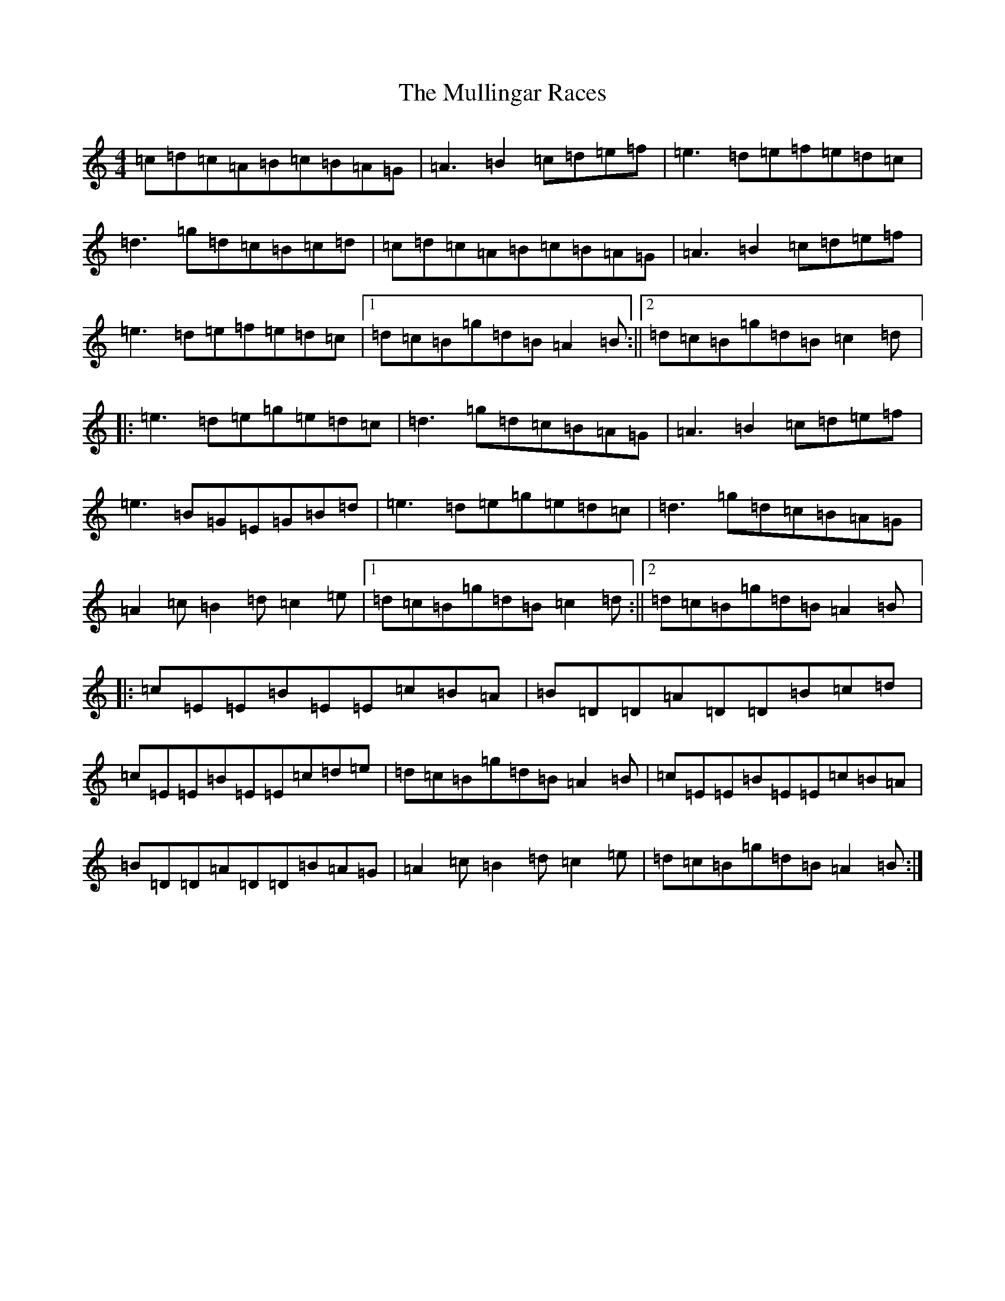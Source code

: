 X: 7054
T: Mullingar Races, The
S: https://thesession.org/tunes/225#setting26614
Z: D Major
R: reel
M: 4/4
L: 1/8
K: C Major
=c=d=c=A=B=c=B=A=G|=A3=B2=c=d=e=f|=e3=d=e=f=e=d=c|=d3=g=d=c=B=c=d|=c=d=c=A=B=c=B=A=G|=A3=B2=c=d=e=f|=e3=d=e=f=e=d=c|1=d=c=B=g=d=B=A2=B:||2=d=c=B=g=d=B=c2=d|:=e3=d=e=g=e=d=c|=d3=g=d=c=B=A=G|=A3=B2=c=d=e=f|=e3=B=G=E=G=B=d|=e3=d=e=g=e=d=c|=d3=g=d=c=B=A=G|=A2=c=B2=d=c2=e|1=d=c=B=g=d=B=c2=d:||2=d=c=B=g=d=B=A2=B|:=c=E=E=B=E=E=c=B=A|=B=D=D=A=D=D=B=c=d|=c=E=E=B=E=E=c=d=e|=d=c=B=g=d=B=A2=B|=c=E=E=B=E=E=c=B=A|=B=D=D=A=D=D=B=A=G|=A2=c=B2=d=c2=e|=d=c=B=g=d=B=A2=B:|